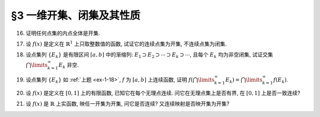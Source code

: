 §3 一维开集、闭集及其性质
------------------------------

.. _ex-1-16:

16. 证明任何点集的内点全体是开集.

.. proof:proof::

   令 :math:`\mathring{E} = \{ x \in E : \ x \text{ 为 } E \text{ 的内点} \}` 表示点集 :math:`E` 的内点全体. 任取 :math:`x \in \mathring{E}`,
   由于 :math:`x` 为 :math:`E` 的内点, 所以存在 :math:`x` 的邻域 :math:`U \subset E`. 任取 :math:`y \in U`, 那么 :math:`U` 也是 :math:`y` 的邻域,
   故 :math:`y` 也是 :math:`E` 的内点, 从而有 :math:`y \in \mathring{E}`, 于是有 :math:`U \subset \mathring{E}`, 这就证明了 :math:`x` 是 :math:`\mathring{E}` 的内点.
   由于 :math:`x` 是任意取自 :math:`\mathring{E}` 的, 所以 :math:`\mathring{E}` 是开集.

.. _ex-1-17:

17. 设 :math:`f(x)` 是定义在 :math:`\mathbb{R}^1` 上只取整数值的函数, 试证它的连续点集为开集, 不连续点集为闭集.

.. proof:proof::

   任取 :math:`f` 的连续点 :math:`x_0`, 那么对 :math:`\varepsilon = \dfrac{1}{3}`, 存在 :math:`\delta > 0`, 使得 :math:`\forall ~ x \in U(x_0, \delta)`,
   都有 :math:`\lvert f(x) - f(x_0) \rvert < \dfrac{1}{3}`. 由于 :math:`f` 只取整数值, 此时必须有 :math:`f(x) = f(x_0)`. 考察集合 :math:`U(x_0, \delta / 3)`,
   任取 :math:`\tilde{x} \in U(x_0, \delta / 3)`, 有 :math:`U(\tilde{x}, \delta / 3) \subset U(x_0, \delta)`, 从而有 :math:`f(\tilde{x}) = f(x_0)`,
   故 :math:`\tilde{x}` 也是 :math:`f` 的连续点. 这就证明了集合 :math:`U(x_0, \delta / 3)` 包含于 :math:`f` 的连续点集中, 从而 :math:`x_0` 是其内点.
   由于 :math:`x_0` 是任意取自 :math:`f` 的连续点集的, 所以 :math:`f` 的连续点集是开集.

   :math:`f` 的连续点集的补集为 :math:`f` 的不连续点集, 我们已经证明了前者是开集, 所以后者是闭集.

.. _ex-1-18:

18. 设点集列 :math:`\{ E_k \}` 是有限区间 :math:`[a, b]` 中的渐缩列: :math:`E_1 \supset E_2 \supset \cdots \supset E_k \supset \cdots`,
    且每个 :math:`E_k` 均为非空闭集, 试证交集 :math:`\bigcap\limits_{k=1}^{\infty} E_k` 非空.

.. proof:proof::

   用反证法证明. 取基本集为 :math:`\mathbb{R}`. 假设交集 :math:`\bigcap\limits_{k=1}^{\infty} E_k = \emptyset`, 那么考虑集族
   :math:`\{ \mathscr{C} E_k \}`, 这是闭区间 :math:`[a, b]` 的开覆盖, 由于 :math:`[a, b]` 是紧集, 所以存在有限子覆盖
   :math:`\{ \mathscr{C} E_{k_i} \}_{i=1}^{N}`, 即
   :math:`[a, b] \subset \bigcup\limits_{i=1}^{N} (\mathscr{C} E_{k_i}) = \mathscr{C} \left( \bigcap\limits_{i=1}^{N} E_{k_i} \right)`,
   此时必须有 :math:`\bigcap\limits_{i=1}^{N} E_{k_i} = \emptyset`, 否则其作为 :math:`[a, b]` 的子集非空, 就不可能有
   :math:`[a, b] \subset \mathscr{C} \left( \bigcap\limits_{i=1}^{N} E_{k_i} \right)` 成立. 于是有

   .. math::

      E_{k_N} = \bigcap_{i=1}^{N} E_{k_i} = \emptyset,

   这与题设矛盾. 所以交集 :math:`\bigcap\limits_{k=1}^{\infty} E_k` 非空.

.. _ex-1-19:

19. 设点集列 :math:`\{ E_k \}` 如 :ref:`上题 <ex-1-18>`, :math:`f` 为 :math:`[a, b]` 上连续函数,
    证明 :math:`f \left( \bigcap\limits_{k=1}^{\infty} E_k \right) = \bigcap\limits_{k=1}^{\infty} f(E_k)`.

.. proof:proof::

   任取 :math:`y \in f \left( \bigcap\limits_{k=1}^{\infty} E_k \right)`, 那么存在 :math:`x \in \bigcap\limits_{k=1}^{\infty} E_k`,
   使得 :math:`y = f(x)`. 由于 :math:`x \in \bigcap\limits_{k=1}^{\infty} E_k`, 所以 :math:`x \in E_k, \forall ~ k \in \mathbb{N}`,
   这说明了 :math:`y = f(x) \in f(E_k), \forall ~ k \in \mathbb{N}`, 从而有 :math:`y \in \bigcap\limits_{k=1}^{\infty} f(E_k)`.
   这样, 我们就证明了 :math:`f \left( \bigcap\limits_{k=1}^{\infty} E_k \right) \subset \bigcap\limits_{k=1}^{\infty} f(E_k)`.

   反过来, 任取 :math:`y \in \bigcap\limits_{k=1}^{\infty} f(E_k)`, 那么 :math:`y \in f(E_k), \forall ~ k \in \mathbb{N}`, 于是存在
   :math:`x_k \in E_k`, 使得 :math:`y = f(x_k)`. 由于 :math:`\{ E_k \}` 是区间 :math:`[a, b]` 中的渐缩列, 所以 :math:`\{ x_k \}` 是有界数列,
   从而存在收敛子列 :math:`\{ x_{k_i} \}`, 令 :math:`\lim\limits_{i \to \infty} x_{k_i} = x_0 \in [a, b]`. 由于 :math:`f` 在 :math:`[a, b]` 上连续,
   所以有 :math:`\lim\limits_{i \to \infty} f(x_{k_i}) = f(x_0)`, 于是有 :math:`y = f(x_0)`. 可以断言 :math:`x_0 \in \bigcap\limits_{k=1}^{\infty} E_k`,
   如若不然, 那么存在 :math:`k_0 \in \mathbb{N}`, 使得 :math:`x_0 \not\in E_{k_0}`, 那么 :math:`x_0 \in \mathscr{C} E_{k_0}`.
   而 :math:`\mathscr{C} E_{k_0}` 是一个开集, 所以存在 :math:`\varepsilon > 0`, 使得 :math:`U(x_0, \varepsilon) \subset \mathscr{C} E_{k_0}`,
   那么对任意 :math:`k \geqslant k_0`, 都有 :math:`U(x_0, \varepsilon) \subset \mathscr{C} E_{k_0} \subset \mathscr{C} E_k`, 于是有
   :math:`\lvert x_k - x_0 \rvert >= \varepsilon`, 这与 :math:`\{ x_k \}` 收敛到 :math:`x_0` 矛盾. 所以有 :math:`x_0 \in \bigcap\limits_{k=1}^{\infty} E_k`.
   于是 :math:`y = f(x_0) \in f \left( \bigcap\limits_{k=1}^{\infty} E_k \right)`.
   这样, 我们就证明了 :math:`\bigcap\limits_{k=1}^{\infty} f(E_k) \subset f \left( \bigcap\limits_{k=1}^{\infty} E_k \right)`.

   综上所述, 有 :math:`f \left( \bigcap\limits_{k=1}^{\infty} E_k \right) = \bigcap\limits_{k=1}^{\infty} f(E_k)`.

.. _ex-1-20:

20. 设 :math:`f(x)` 是定义在 :math:`[0, 1]` 上的有限函数, 已知它在每个无理点连续. 问它在无理点集上是否有界, 在 :math:`[0, 1]` 上是否一致连续?

.. proof:solution::

   这样的 :math:`f` 在无理点集上不一定有界, 在 :math:`[0, 1]` 上也不一定一致连续. 反例如下: 定义 :math:`f` 如下:

   .. math::

      f(x) = \begin{cases}
      0, & x = 0, \\
      \frac{1}{x^{\alpha}}, & x \in (0, 1].
      \end{cases}

   这里的 :math:`\alpha > 0`. 那么 :math:`f` 是定义在 :math:`[0, 1]` 上的有限函数 (在每个点都取有限值), 在每个无理点连续.
   但是 :math:`f` 在无理点集上不是有界的, 在 :math:`[0, 1]` 上也不是一致连续的.

   .. note::

      这里的反例在数学分析中经常被作为黎曼不可积, 但反常积分收敛的例子.

.. _ex-1-21:

21. 设 :math:`f(x)` 是 :math:`\mathbb{R}` 上实函数, 映任一开集为开集, 问它是否连续? 又连续映射是否映开集为开集?

.. proof:solution::

   :math:`\mathbb{R} \to \mathbb{R}` 的开映射 (将任一开集映为开集) 不一定连续. 反例如下: 定义 :math:`\mathbb{R}` 上的一个等价关系为

   .. math::

      x \sim y \Longleftrightarrow x - y \in \mathbb{Q}, \quad x, y \in \mathbb{R},

   并令 :math:`\mathcal{E} = \mathbb{R} / \sim` 表示商集, 其中的元素记为

   .. math::
      :label: ex-1-21-eq-1

      [x] = \{ y \in \mathbb{R} : \ y \sim x \} = x + \mathbb{Q}

   :math:`x` 为代表元. 可以验证, 集合 :math:`\mathcal{E}` 与 :math:`\mathbb{R}` 对等, 那么可以做双射 :math:`f: \mathcal{E} \to \mathbb{R}`. 定义

   .. math::

      g: \mathbb{R} \to \mathbb{R}, \quad x \mapsto f([x]).

   任取 :math:`\mathbb{R}` 中开集 :math:`U`. 对值域 :math:`\mathbb{R}` 中的任意元素 :math:`y`, 令它在商集 :math:`\mathcal{E}` 中的双射 :math:`f` 下的原像为
   :math:`C \in \mathcal{E}`, 即 :math:`y = f(C)`. 由于每一个 :math:`C` 的形式都如式 :eq:`ex-1-21-eq-1` 所示, 所以满足 :math:`g(x) = y` 的 :math:`x`
   在 :math:`\mathbb{R}` 中稠密 (包含 :math:`C` 作为陪集的每一个元素), 故与开集 :math:`U` 相交非空, 从而有 :math:`y \in g(U)`.
   由于 :math:`y` 是任意取自 :math:`\mathbb{R}` 的元素, 所以 :math:`g(U) = \mathbb{R}`, 这就证明了 :math:`g` 将任一开集映为开集 :math:`\mathbb{R}`,
   同时这也说明了 :math:`g` 在任何一点都不连续.

   以上函数的构造依赖于选择公理. 类似的构造方法之后还会用到, 例如构造不可测集.

   连续映射不一定将开集映为开集. 反例为 :math:`f(x) = x^2`, 它将开区间 :math:`(-1, 1)` 映左闭右开区间 :math:`[0, 1)`.

   .. note::

      开映射不连续的其他例子 (来自作业):

      和教材一致, 记 Cantor 三分集为 :math:`P_0`, 其补集 (在区间 :math:`[0, 1]` 内的补集) 记为 :math:`G_0`,
      其构造过程产生的区间记号如下:

      .. math::
         :label: cantor-set-chap1-sec3-ex21

         F_1 & = F_{11} \cup F_{12} = \left[ 0, \dfrac{1}{3} \right] \cup \left[ \dfrac{2}{3}, 1 \right], \\
         I_1 & = I_{11} = \left( \dfrac{1}{3}, \dfrac{2}{3} \right), \\
         F_2 & = F_{21} \cup F_{22} \cup F_{23} \cup F_{24} = \left[ 0, \dfrac{1}{9} \right] \cup
                  \left[ \dfrac{2}{9}, \dfrac{1}{3} \right] \cup \left[ \dfrac{2}{3}, \dfrac{7}{9} \right]
                  \cup \left[ \dfrac{8}{9}, 1 \right], \\
         I_2 & = I_{21} \cup I_{22} = \left( \dfrac{1}{9}, \dfrac{2}{9} \right) \cup \left( \dfrac{7}{9}, \dfrac{8}{9} \right), \\
         & \vdots \\
         F_n & = F_{n1} \cup F_{n2} \cup \cdots \cup F_{n2^{n}}, \\
         I_n & = I_{n1} \cup I_{n2} \cup \cdots \cup I_{n2^{n-1}}, \\
         & \vdots \\
         G_0 & = \bigcup_{n=1}^{\infty} I_n, \\
         P_0 & = \mathscr{C} G_0 = \bigcap_{n=1}^{\infty} F_n \longleftarrow \text{(Cantor 三分集)}.

      对于任意 :math:`m \in \mathbb{Z}^*`, 考虑集合

      .. math::

         G_m & := m + G_0 = \left\{ m + x : x \in G_0 \right\}, \\
         G & := \bigcup_{m \in \mathbb{Z}} G_m, \\
         P & := \mathscr{C} G = \mathbb{R} \setminus G.

      容易看出,

      .. math::

         I_{nk}^{(m)} := \left\{ m + x : x \in I_{nk} \right\}, m \in \mathbb{Z}, n \in \mathbb{N}, k = 1, 2, \cdots, 2^{n-1},

      两两不相交, 是 :math:`G` 的构成区间. 将这些区间重新排列, 得到新的开区间列 :math:`\{ J_t = (\alpha_t, \beta_t) \}_{t \in \mathbb{N}}`.
      定义映射 :math:`f: \mathbb{R} \to \mathbb{R}` 如下:

      .. math::
         :label: ex-1-21-eq-2

         f(x) = \begin{cases}
         \tan \left( \dfrac{1}{2} - \dfrac{\beta_t - x}{\beta_t - \alpha_t} \right) \pi, & x \in J_t, \\
         0, & x \not\in G.
         \end{cases}

      那么 :math:`f` 在集合 :math:`P` 任何一点 :math:`x` 都不连续: 不妨设 :math:`x \in P_0`, 对任意的 :math:`\delta > 0`,
      取 :math:`n_0 \in \mathbb{N}` 使得 :math:`2 \cdot \left(\dfrac{1}{3} \right)^{n_0} < \delta` 成立.
      由于 :math:`x \in P_0 = \bigcap\limits_{n=1}^{\infty} F_n`, 所以 :math:`x \in F_{n_0}`, 那么存在 :math:`k, 1 \leqslant k \leqslant 2^{n_0}`,
      使得 :math:`x \in F_{n_0k}`. 闭区间 :math:`F_{n_0k}` 的长度为 :math:`\left(\dfrac{1}{3} \right)^{n_0}`,
      所以 :math:`F_{n_0k} \subset U(x, \delta)`. 那么根据 Cantor 三分集的构造, 闭区间 :math:`F_{n_0k}` 的中间 1/3 开区间,
      记为 :math:`I`, 是 :math:`G` 的构成区间, 同时包含于 :math:`U(x, \delta)`. 取 :math:`I` 中的一点 :math:`y`,
      使得 :math:`f(y) > 1`, 那么 :math:`\lvert f(y) - f(x) \rvert > 1`, 从而 :math:`f` 在 :math:`x` 处不连续.

      任取 :math:`\mathbb{R}` 中开集 :math:`U`, 若 :math:`U \cap P \neq \emptyset`, 那么从上面的证明过程可以看出 :math:`f(U) = \mathbb{R}`.
      若 :math:`U \cap P = \emptyset`, 那么 :math:`U \subset G`. 令 :math:`U` 的构成区间为 :math:`\{ U_s \}_{s \in S}`,
      那么每个 :math:`U_s` 都包含于某个 :math:`J_t` 中 (见本章 :ref:`第 24 题 <ex-1-24>`) . 由于

      .. math::

         f \left( \bigcup_{s \in S} U_s \right) = \bigcup_{s \in S} f(U_s)

      对一般的函数以及集合的并都是成立的, 而 :math:`f` 在每个 :math:`J_t` 上都是开映射, 所以
      :math:`f(U) = f \left( \bigcup\limits_{s \in S} U_s \right) = \bigcup\limits_{s \in S} f(U_s)` 是开集.
      于是, 我们就证明了 :math:`f` 是开映射.

      需要注意的是, 将 :math:`f` 的定义式 :eq:`ex-1-21-eq-2` 中的
      :math:`\tan \left( \dfrac{1}{2} - \dfrac{\beta_t - x}{\beta_t - \alpha_t} \pi \right)`
      替换为任意的非平凡的开映射 (例如单调连续函数), 都可以得到开映射不连续的例子.
